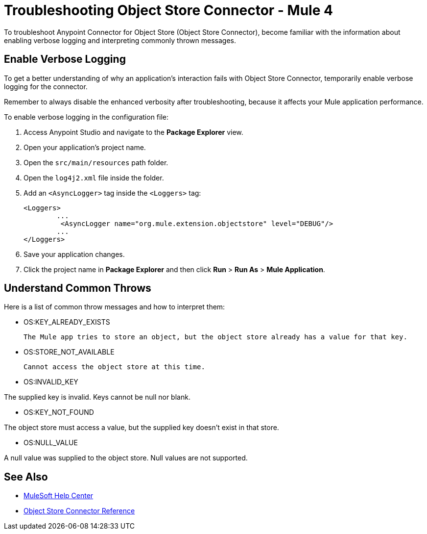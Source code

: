 = Troubleshooting Object Store Connector - Mule 4

To troubleshoot Anypoint Connector for Object Store (Object Store Connector), become familiar with the information about enabling verbose logging and interpreting commonly thrown messages.

== Enable Verbose Logging

To get a better understanding of why an application's interaction fails with Object Store Connector, temporarily enable verbose logging for the connector. +

Remember to always disable the enhanced verbosity after troubleshooting, because it affects your Mule application performance.

To enable verbose logging in the configuration file:

. Access Anypoint Studio and navigate to the *Package Explorer* view.
. Open your application's project name.
. Open the `src/main/resources` path folder.
. Open the `log4j2.xml` file inside the folder.
. Add an `<AsyncLogger>` tag inside the `<Loggers>` tag:
+
[source,xml,linenums]
----
<Loggers>
	...
	 <AsyncLogger name="org.mule.extension.objectstore" level="DEBUG"/>
	...
</Loggers>
----
[start=6]
. Save your application changes.
. Click the project name in *Package Explorer* and then click *Run* > *Run As* > *Mule Application*.

== Understand Common Throws

Here is a list of common throw messages and how to interpret them:

* OS:KEY_ALREADY_EXISTS

 The Mule app tries to store an object, but the object store already has a value for that key.

* OS:STORE_NOT_AVAILABLE

 Cannot access the object store at this time.

* OS:INVALID_KEY

The supplied key is invalid. Keys cannot be null nor blank.

* OS:KEY_NOT_FOUND

The object store must access a value, but the supplied key doesn't exist in that store.

* OS:NULL_VALUE

A null value was supplied to the object store. Null values are not supported.


== See Also
* https://help.mulesoft.com[MuleSoft Help Center]
* xref:object-store-connector-reference.adoc[Object Store Connector Reference]
